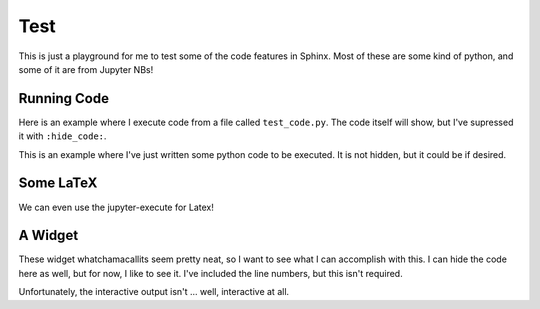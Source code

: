 Test
====

This is just a playground for me to test some of the code features in Sphinx.
Most of these are some kind of python, and some of it are from Jupyter NBs!

Running Code
------------

Here is an example where I execute code from a file called ``test_code.py``.
The code itself will show, but I've supressed it with ``:hide_code:``.

.. exec_code::
  :filename: test_code.py
  :hide_code:


This is an example where I've just written some python code to be executed. It
is not hidden, but it could be if desired.

.. exec_code::

  for i in range(0, 4):
    print(f'Cole -> {i}')

Some LaTeX
----------

We can even use the jupyter-execute for Latex!

.. jupyter-execute::

  from IPython.display import Latex
  Latex('\int_{-\infty}^\infty e^{-x²}dx = \sqrt{\pi}')


A Widget
--------

These widget whatchamacallits seem pretty neat, so I want to see what I can
accomplish with this. I can hide the code here as well, but for now, I like to
see it. I've included the line numbers, but this isn't required.

.. jupyter-execute::
  
  import ipywidgets as widgets
  from IPython.display import display

  w = widgets.Textarea(
    value = "my value",
    placeholder = "placeholder",
    description = "Type",
    disabled = False
  )  

  display(w)

.. jupyter-execute::

  import ipywidgets as widgets
  from IPython.display import display, HTML

  a = widgets.IntSlider(description='a')
  b = widgets.IntSlider(description='b')
  c = widgets.IntSlider(description='c')
  def f(a, b, c):
      print('{}*{}*{}={}'.format(a, b, c, a*b*c))

  out = widgets.interactive_output(f, {'a': a, 'b': b, 'c': c})
  
  widgets.HBox([widgets.VBox([a, b, c]), out])

Unfortunately, the interactive output isn't ... well, interactive at all.
   
.. jupyter-execute::

  import ipywidgets as widgets
  from IPython.display import display, HTML
  
  module_dropdown = widgets.Dropdown(
      options     = ['LS', 'SS', 'R0', 'R1', 'R2', 'R3', 'R4', 'R5'],
      value       = 'LS',
      disabled    = False
  )
  
  FMC_dropdown = widgets.Dropdown(
      options     = [0, 1, 2, 3, 4, 5],
      value       = 0,
      disabled    = False
  )
  
  xHCC_checkbox = widgets.Checkbox(
      value       = True,
      description = "Crossed HCC Bonds?",
      disabled    = False,
      indent      = False
  )
  
  # Fancy work just to change this text
  display(HTML('<style>.white_label { color:white }</style>'))
  
  moduletype_label = widgets.Label(value = 'Module Type')
  moduletype_label.add_class("white_label")
  
  
  FMCchannel_label = widgets.Label(value = 'FMC Channel')
  FMCchannel_label.add_class('white_label')

  dummy_label = widgets.Label(value = "Unfortunately, this won't update properly")
  dummy_label.add_class('white_label')

  # Create button
  button = widgets.Button(description = 'Update!')
  # To store st_lines
  output = widgets.Output(value = 'Waiting', layout = {'border': '1px solid black'})
  
  # Some functions
  def return_streams(channel):
      ''' return array of streams for given FMC channel '''
      all_streams = [[0, 2, 4, 6],
                     [8, 10, 12, 14],
                     [16, 18, 20, 22],
                     [24, 26, 28, 30],
                     [32, 34, 36, 38],
                     [40, 42, 44, 46]]
  
      return all_streams[channel]
  
  def create_st_lines(module_type, channel):
  
      streams = return_streams(channel)
      lines = []
      print(f'module_type: {module_type}')
      print(f'FMC channel: {channel}')
      if (module_type == 'LS'):
          lines.append(f'Module 0  0   {streams[0]} JaneDoe0 Barrel')
      elif (module_type == 'SS'):
          lines.append(f'Module 0  0   {streams[1]} JaneDoe0 Barrel')
          lines.append(f'Module 1  0   {streams[0]} JaneDoe1 Barrel')
      elif (module_type == 'R0' or module_type == 'R1'):
          lines.append(f'Module 0  0   {streams[1]} JaneDoe0 {module_type}H0')
          lines.append(f'Module 1  0   {streams[0]} JaneDoe1 {module_type}H1')
      elif (module_type == 'R2' or module_type == 'R4' or module_type == 'R5'):
          lines.append(f'Module 0  0   {streams[0]} JaneDoe0 {module_type}H0')
          lines.append(f'Module 1  0   {streams[1]} JaneDoe1 {module_type}H1')
      elif (module_type == 'R3'):
          lines.append(f'Module 0  0   {streams[0]} JaneDoe0 {module_type}H0')
          lines.append(f'Module 1  0   {streams[1]} JaneDoe1 {module_type}H1')
          lines.append(f'Module 2  0   {streams[2]} JaneDoe0 {module_type}H2')
          lines.append(f'Module 3  0   {streams[3]} JaneDoe1 {module_type}H3')
      else:
          lines.append('Working on it, give me a break.')
  
      return lines
  
  def update(b):
      ''' Update the output based on module type and FMC channel '''
      output.clear_output()
      module_type = module_dropdown.value
      FMC_channel = FMC_dropdown.value
      st_lines    = create_st_lines(module_type, FMC_channel)
      with output:
          for line in st_lines:
              dummy_label.value = line
              if (xHCC_checkbox.value):
                  line = f'{line}_xHCC'
              print(line)
  
  # Structure of output boxes
  vb = widgets.VBox([widgets.HBox([moduletype_label, module_dropdown]),
                     widgets.HBox([FMCchannel_label, FMC_dropdown]),
                     xHCC_checkbox,
                     button,
                     dummy_label,
                     output])
  
   
  button.on_click(update)
  display(vb)


